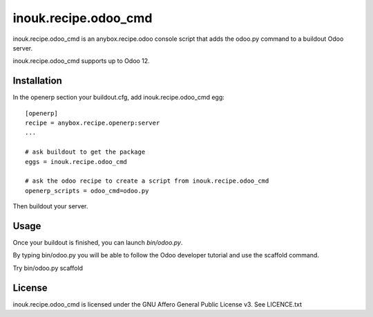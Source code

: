 =====================
inouk.recipe.odoo_cmd
=====================

inouk.recipe.odoo_cmd is an anybox.recipe.odoo console script that
adds the odoo.py command to a buildout Odoo server.

inouk.recipe.odoo_cmd supports up to Odoo 12.

Installation
============

In the openerp section your buildout.cfg, add inouk.recipe.odoo_cmd egg:

::

    [openerp] 
    recipe = anybox.recipe.openerp:server
    ...

    # ask buildout to get the package
    eggs = inouk.recipe.odoo_cmd

    # ask the odoo recipe to create a script from inouk.recipe.odoo_cmd
    openerp_scripts = odoo_cmd=odoo.py  

Then buildout your server.

Usage
=====

Once your buildout is finished, you can launch *bin/odoo.py*.

By typing bin/odoo.py you will be able to follow the Odoo developer tutorial and use the scaffold command.

Try bin/odoo.py scaffold

License
=======

inouk.recipe.odoo_cmd is licensed under the GNU Affero General Public License v3. See LICENCE.txt

